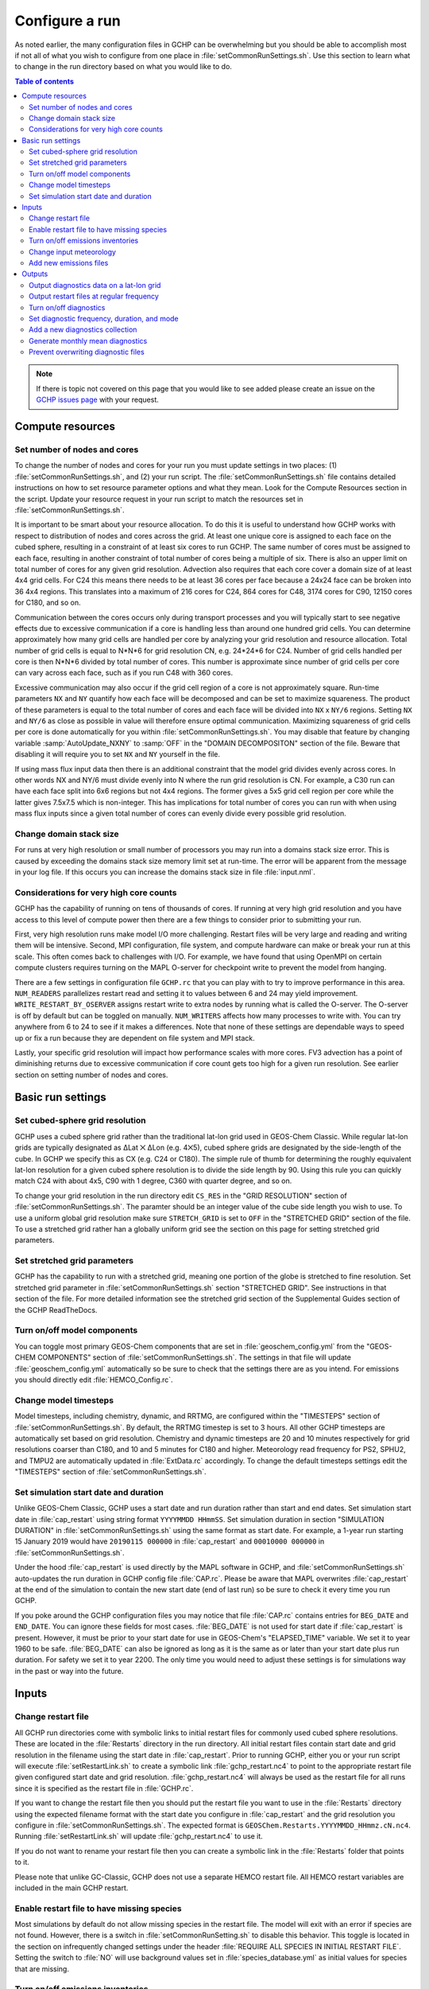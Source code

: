.. |br| raw:: html

   <br />

###############
Configure a run
###############

As noted earlier, the many configuration files in GCHP can be
overwhelming but you should be able to accomplish most if not all of
what you wish to configure from one place in
:file:`setCommonRunSettings.sh`. Use this section to learn what to
change in the run directory based on what you would like to do.

.. contents:: Table of contents
    :depth: 4

.. note::

   If there is topic not covered on this page that you would like to
   see added please create an issue on the `GCHP issues page
   <https://github.com/geoschem/GCHP/issues>`_ with your request.

=================
Compute resources
=================

Set number of nodes and cores
-----------------------------

To change the number of nodes and cores for your run you must update
settings in two places: (1) :file:`setCommonRunSettings.sh`, and (2)
your run script.
The :file:`setCommonRunSettings.sh` file contains detailed
instructions on how to set resource parameter options and what they
mean.  Look for the Compute Resources section in the script.
Update your resource request in your run script to match the resources
set in :file:`setCommonRunSettings.sh`.

It is important to be smart about your resource allocation. To do this
it is useful to understand how GCHP works with respect to distribution
of nodes and cores across the grid.  At least one unique core is
assigned to each face on the cubed sphere, resulting in a constraint
of at least six cores to run GCHP.  The same number of cores must be
assigned to each face, resulting in another constraint of total number
of cores being a multiple of six. There is also an upper limit on
total number of cores for any given grid resolution. Advection also
requires that each core cover a domain size of at least 4x4 grid
cells. For C24 this means there needs to be at least 36 cores per face
because a 24x24 face can be broken into 36 4x4 regions. This
translates into a maximum of 216 cores for C24, 864 cores for C48,
3174 cores for C90, 12150 cores for C180, and so on.

Communication between the cores occurs only during transport processes
and you will typically start to see negative effects due to excessive
communication if a core is handling less than around one hundred grid
cells. You can determine approximately how many grid cells are handled
per core by analyzing your grid resolution and resource
allocation. Total number of grid cells is equal to N*N*6 for grid
resolution CN, e.g. 24*24*6 for C24. Number of grid cells handled per
core is then N*N*6 divided by total number of cores. This number is
approximate since number of grid cells per core can vary across each
face, such as if you run C48 with 360 cores.

Excessive communication may also occur if the grid cell region of a
core is not approximately square. Run-time parameters :literal:`NX`
and :literal:`NY` quantify how each face will be decomposed and can be
set to maximize squareness. The product of these parameters is equal
to the total number of cores and each face will be  divided into
:literal:`NX` x :literal:`NY/6` regions. Setting :literal:`NX` and
:literal:`NY/6` as close as possible in value will therefore ensure
optimal communication.  Maximizing squareness of grid cells per core
is done automatically for you within
:file:`setCommonRunSettings.sh`. You may disable that feature by
changing variable :samp:`AutoUpdate_NXNY` to :samp:`OFF` in the
"DOMAIN DECOMPOSITON" section of the file. Beware that disabling it
will require you to set :literal:`NX` and :literal:`NY` yourself in
the file.

If using mass flux input data then there is an additional constraint
that the model grid divides evenly across cores. In other words NX and
NY/6 must divide evenly into N where the run grid resolution is
CN. For example, a C30 run can have each face split into 6x6 regions
but not 4x4 regions. The former gives a 5x5 grid cell region per core
while the latter gives 7.5x7.5 which is non-integer. This has
implications for total number of cores you can run with when using
mass flux inputs since a given total number of cores can evenly divide
every possible grid resolution.


Change domain stack size
------------------------

For runs at very high resolution or small number of processors you may
run into a domains stack size error.  This is caused by exceeding the
domains stack size memory limit set at run-time.  The error will be
apparent from the message in your log file.  If this occurs you can
increase the domains stack size in file :file:`input.nml`.

Considerations for very high core counts
----------------------------------------

GCHP has the capability of running on tens of thousands of cores. If
running at very high grid resolution and you have access to this level
of compute power then there are a few things to consider prior to
submitting your run.

First, very high resolution runs make model I/O more
challenging. Restart files will be very large and reading and writing
them will be intensive. Second, MPI configuration, file system, and
compute hardware can make or break your run at this scale. This often
comes back to challenges with I/O. For example, we have found that
using OpenMPI on certain compute clusters requires turning on the MAPL
O-server for checkpoint write to prevent the model from hanging.

There are a few settings in configuration file :literal:`GCHP.rc` that
you can play with to try to improve performance in this area.
:literal:`NUM_READERS` parallelizes restart read and setting it to
values between 6 and 24 may yield
improvement. :literal:`WRITE_RESTART_BY_OSERVER` assigns restart write
to extra nodes by running what is called the O-server. The O-server is
off by default but can be toggled on manually. :literal:`NUM_WRITERS`
affects how many processes to write with. You can try anywhere from 6
to 24 to see if it makes a differences.  Note that none of these
settings are dependable ways to speed up or fix a run because they are
dependent on file system and MPI stack.

Lastly, your specific grid resolution will impact how performance
scales with more cores. FV3 advection has a point of diminishing
returns due to excessive communication if core count gets too high for
a given run resolution. See earlier section on setting number of nodes
and cores.

==================
Basic run settings
==================

Set cubed-sphere grid resolution
--------------------------------

GCHP uses a cubed sphere grid rather than the traditional lat-lon grid
used in GEOS-Chem Classic. While regular lat-lon grids are typically
designated as ΔLat ⨉ ΔLon (e.g. 4⨉5),  cubed sphere grids are
designated by the side-length of the cube.  In GCHP we specify this as
CX (e.g. C24 or C180).  The simple rule of thumb for determining the
roughly equivalent lat-lon resolution for a given cubed sphere
resolution is to divide the side length by 90.  Using this rule you
can quickly match C24 with about 4x5, C90 with 1 degree, C360 with
quarter degree, and so on.

To change your grid resolution in the run directory edit
:literal:`CS_RES` in the "GRID RESOLUTION" section of
:file:`setCommonRunSettings.sh`. The paramter should be an
integer value of the cube side length you wish to use.
To use a uniform global grid resolution make sure
:literal:`STRETCH_GRID` is set to :literal:`OFF` in the "STRETCHED
GRID" section of the file. To use a stretched grid rather
han a globally uniform grid see the section on this page for
setting stretched grid parameters.

Set stretched grid parameters
-----------------------------

GCHP has the capability to run with a stretched grid, meaning one
portion of the globe is stretched to fine resolution. Set stretched
grid parameter in :file:`setCommonRunSettings.sh` section "STRETCHED
GRID".  See instructions in that section of the file. For more
detailed information see the stretched grid section of the
Supplemental Guides section of the GCHP ReadTheDocs.

Turn on/off model components
----------------------------

You can toggle most primary GEOS-Chem components that are set in
:file:`geoschem_config.yml` from the "GEOS-CHEM COMPONENTS" section of
:file:`setCommonRunSettings.sh`. The settings in that file will
update :file:`geoschem_config.yml` automatically so be
sure to check that the settings there are as you
intend. For emissions you should directly edit
:file:`HEMCO_Config.rc`.

Change model timesteps
----------------------

Model timesteps, including chemistry, dynamic, and RRTMG, are
configured within the "TIMESTEPS" section of
:file:`setCommonRunSettings.sh`. By default, the RRTMG timestep is set
to 3 hours. All other GCHP timesteps are automatically set based
on grid resolution. Chemistry and dynamic timesteps are 20 and
10 minutes respectively for grid resolutions coarser than C180,
and 10 and 5 minutes for C180 and higher. Meteorology read
frequency for PS2, SPHU2, and TMPU2 are automatically updated in
:file:`ExtData.rc` accordingly. To change the default timesteps
settings edit the "TIMESTEPS" section of
:file:`setCommonRunSettings.sh`.


Set simulation start date and duration
--------------------------------------

Unlike GEOS-Chem Classic, GCHP uses a start date and run duration
rather than start and end dates. Set simulation start date in
:file:`cap_restart` using string format :literal:`YYYYMMDD
HHmmSS`. Set simulation duration in section "SIMULATION
DURATION" in :file:`setCommonRunSettings.sh` using the same
format as start date. For example, a 1-year run starting 15
January 2019 would have :literal:`20190115 000000` in
:file:`cap_restart` and :literal:`00010000 000000` in
:file:`setCommonRunSettings.sh`.

Under the hood :file:`cap_restart` is used directly by the MAPL
software in GCHP, and :file:`setCommonRunSettings.sh` auto-updates the
run duration in GCHP config file :file:`CAP.rc`. Please be aware that
MAPL overwrites :file:`cap_restart` at the end of the simulation to
contain the new start date (end of last run) so be sure to check it
every time you run GCHP.

If you poke around the GCHP configuration files you may notice that
file :file:`CAP.rc` contains entries for :literal:`BEG_DATE` and
:literal:`END_DATE`. You can ignore these fields for most
cases. :file:`BEG_DATE` is not used for start date if
:file:`cap_restart` is present. However, it must be prior to your
start date for use in GEOS-Chem's "ELAPSED_TIME" variable. We set it
to year 1960 to be safe. :file:`BEG_DATE` can also be ignored as long
as it is the same as or later than your start date plus run
duration. For safety we set it to year 2200. The only time you would
need to adjust these settings is for simulations way in the past or
way into the future.

======
Inputs
======

Change restart file
-------------------

All GCHP run directories come with symbolic links to initial restart
files for commonly used cubed sphere resolutions. These are located in
the :file:`Restarts` directory in the run directory. All initial
restart files contain start date and grid resolution in the filename
using the start date in :file:`cap_restart`. Prior to running GCHP,
either you or your run script will execute :file:`setRestartLink.sh`
to create a symbolic link :file:`gchp_restart.nc4` to point to the
appropriate restart file given configured start date and grid
resolution. :file:`gchp_restart.nc4` will always be used as the
restart file for all runs since it is specified as the restart file in
:file:`GCHP.rc`.

If you want to change the restart file then you should put the restart
file you want to use in the :file:`Restarts` directory using the
expected filename format with the start date you configure in
:file:`cap_restart` and the grid resolution you configure in
:file:`setCommonRunSettings.sh`. The expected format is
:literal:`GEOSChem.Restarts.YYYYMMDD_HHmmz.cN.nc4`. Running
:file:`setRestartLink.sh` will update
:file:`gchp_restart.nc4` to use it.

If you do not want to rename your restart file then you can create a
symbolic link in the :file:`Restarts` folder that points to it.

Please note that unlike GC-Classic, GCHP does not use a separate HEMCO
restart file. All HEMCO restart variables are included in the main
GCHP restart.

Enable restart file to have missing species
-------------------------------------------

Most simulations by default do not allow missing species in the
restart file. The model will exit with an error if species are not
found. However, there is a switch in :file:`setCommonRunSetting.sh` to
disable this behavior. This toggle is located in the section on
infrequently changed settings under the header :file:`REQUIRE ALL
SPECIES IN INITIAL RESTART FILE`. Setting the switch to :file:`NO`
will use background values set in :file:`species_database.yml` as
initial values for species that are missing.

Turn on/off emissions inventories
---------------------------------

Because file I/O impacts GCHP performance it is a good idea to turn
off file read of emissions that you do not need. You can turn
individual emissions inventories on or off the same way you would in
GEOS-Chem Classic, by setting the inventories to true or false at the
top of configuration file :file:`HEMCO_Config.rc`.  All emissions that
are turned off in this way will be ignored when GCHP uses
:file:`ExtData.rc` to read files, thereby speeding up the model.

For emissions that do not have an on/off toggle at the top of the
file, you can prevent GCHP from reading them by commenting them out in
:file:`HEMCO_Config.rc`. No updates to :file:`ExtData.rc` would be
necessary. If you alternatively comment out the emissions in
:file:`ExtData.rc` but not :file:`HEMCO_Config.rc` then GCHP will fail
with an error when looking for the file information.

Another option to skip file read for certain files is to replace the
file path in :file:`ExtData.rc` with :literal:`/dev/null`.  However,
if you want to turn these inputs back on at a later time you should
preserve the original path by commenting out the original line.

Change input meteorology
------------------------

Input meteorology source and grid resolution are set in config file
:file:`ExtData.rc` during run directory creation. You will be prompted
to choose between MERRA2 and GEOS-FP, and grid resolution is
automatically set to the native grid lat-lon resolution. If you
would like to change the meteorology inputs, for example using a
different grid resolution, then you would need to change the
met-field entries in run directory file :file:`ExtData.rc` after
creating a run directory. Simply open the file, search for the
meteorology section, and edit file paths as needed. Please note
that while MAPL will automatically regrid met-fields to the run
resolution you specify in :file:`setCommonRunSettings.sh`, you
will achieve best performance using native resolution inputs.

Add new emissions files
-----------------------

There are two steps for adding new emissions inventories to GCHP. They
are (1) add the inventory information to :file:`HEMCO_Config.rc`,
and (2) add the inventory information to :file:`ExtData.rc`.

To add inventory information to :file:`HEMCO_Config.rc`, follow the
same rules as you would for adding a new emission inventory to
GEOS-Chem Classic.  Note that not all information in
:file:`HEMCO_Config.rc` is used by GCHP.  This is because HEMCO is
only used by GCHP to handle emissions after they are read,
e.g. scaling and applying hierarchy.  All functions related to HEMCO
file read are skipped.  This means that you could put garbage for the
file path and units in :file:`HEMCO_Config.rc` without running into
problems with GCHP, as long as the syntax is what HEMCO expects.
However, we recommend that you fill in :file:`HEMCO_Config.rc` in the
same way you would for GEOS-Chem Classic for consistency and also to
avoid potential format check errors.

To add inventory information to :file:`ExtData.rc` follow the
guidelines listed at the top of the file and use existing inventories
as examples.  Make sure that you stay consistent with the information
you put into :file:`HEMCO_Config.rc`.  You can ignore all entries in
:file:`HEMCO_Config.rc` that are copies of another entry (i.e. mostly
filled with dashes). Putting these in :file:`ExtData.rc` would
result in reading the same variable in the same file twice.

A few common errors encountered when adding new input emissions files to GCHP are:

#. Your input file contains integer values. Beware that the MAPL I/O
   component in GCHP does not read or write integers.  If your data
   contains integers then you should reprocess the file to contain
   floating point values instead. |br|
   |br|

#. Your data latitude and longitude dimensions are in the wrong
   order. Lat must always come before lon in your inputs arrays, a
   requirement true for both GCHP and GEOS-Chem Classic. |br|
   |br|

#. Your 3D input data are mapped to the wrong levels in GEOS-Chem
   (silent error).  If you read in 3D data and assign the resulting
   import to a GEOS-Chem state variable such as :literal:`State_Chm`
   or :literal:`State_Met`, then you must flip the vertical axis
   during the assignment.    See files :file:`Includes_Before_Run.H`
   and setting :literal:`State_Chm%Species` in
   :file:`Chem_GridCompMod.F90` for examples. |br|
   |br|

#. You have a typo in either :file:`HEMCO_Config.rc` or
   :file:`ExtData.rc`. Errors in :file:`HEMCO_Config.rc` typically
   result in the model crashing right away.  Errors in
   :file:`ExtData.rc` typically result in a problem later on during
   ExtData read.  Always try a short run with all debug prints
   enabled when first implementing new emissions.   See the debugging
   section of the user manual for more information.  Another useful
   strategy is to find config file entries for similar input files and
   compare them against the entry for your new file.  Directly
   comparing the file metadata may also lead to insights into the
   problem.

=======
Outputs
=======

Output diagnostics data on a lat-lon grid
-----------------------------------------

See documentation in the :file:`HISTORY.rc` config file for
instructions on how to output diagnostic collection on lat-lon grids,
as well as the configuration files section at the top of this page for
more information on that file. If outputting on a lat-lon grid you may
also output regional data instead of global. Make sure that whatever
grid you choose is listed under :file:`GRID_LABELS` and is not
commented out in :file:`HISTORY.rc`.

Output restart files at regular frequency
-----------------------------------------

The MAPL component in GCHP has the option to output restart files
(also called checkpoint files) prior to run end. These periodic
restart files are output to the main level of the run directory with
filename :literal:`gcchem_internal_checkpoint.YYYYMMDD_HHssz.nc4`.

Outputting restart files beyond the end of the run is a good idea if
you plan on doing a long simulation and you are not splitting your run
into multiple jobs.

If the run crashes unexpectedly then you can restart mid-run rather
than start over from the beginning.  Update settings for checkpoint
restart outputs in :file:`setCommonRunSettings.sh` section "MID-RUN
CHECKPOINT FILES".  Instructions for configuring restart frequency are
included in the file.


Turn on/off diagnostics
-----------------------

To turn diagnostic collections on or off, comment ("#") collection
names in the "COLLECTIONS" list at the top of file
:file:`HISTORY.rc`. Collections cannot be turned on/off from
:file:`setCommonRunSettings.sh`.

Set diagnostic frequency, duration, and mode
--------------------------------------------

All diagnostic collections that come with the run directory have
frequency and duration auto-set within
:file:`setCommonRunSettings.sh`.  The file contains a list of
time-averaged collections and instantaneous collections, and
allows setting a frequency and duration to apply to all
collections listed for each. Time-avraged collections also have
a monthly mean option (see separate section on this page about
monthly mean).  To avoid auto-update of a certain collection, remove
it from the list in :file:`setCommonRunSettings.sh`, or set
"AutUpdate_Diagnostics" to :literal:`OFF`.  See section "DIAGNOSTICS"
within :file:`setCommonRunSettings.sh` for examples.

Add a new diagnostics collection
--------------------------------

Adding a new diagnostics collection in GCHP is the same as for
GEOS-Chem Classic netcdf diagnostics. You must add your collection to
the collection list in :file:`HISTORY.rc` and then define it further
down in the file.  Any 2D or 3D arrays that are stored within
GEOS-Chem objects :literal:`State_Met`, :literal:`State_Chm`, or
:literal:`State_Diag`, may be included as fields in a collection.
:literal:`State_Met` variables must be preceded by "Met\_",
:literal:`State_Chm` variables must be preceded by "Chem\_", and
:literal:`State_Diag` variables should not have a prefix. Collections
may have a combination of 2D and 3D variables, but all 3D variables
must have the same number of levels. See the :file:`HISTORY.rc` file
for examples.

Generate monthly mean diagnostics
---------------------------------

You can toggle monthly mean diagnostics on/off from within
:file:`setCommonRunSettings.sh` in the "DIAGNOSTICS" section if you
also set auto-update of diagnostics it that file to on. All
time-averaged diagnostic collections will then automatically be
configured to compute monthly mean. Alternatively, you can edit
:file:`HISTORY.rc` directly and set the "monthly" field to value
1 for each collection you wish to output monthly diagnostics for.

Prevent overwriting diagnostic files
------------------------------------

By default all GCHP run directories are configured to allow
overwriting diagnostics files present in :file:`OutputDir` over the
course a simulation. You may disable this feature by setting
:file:`Allow_Overwrite=.false.` at the top of configuration file
:file:`HISTORY.rc`.
